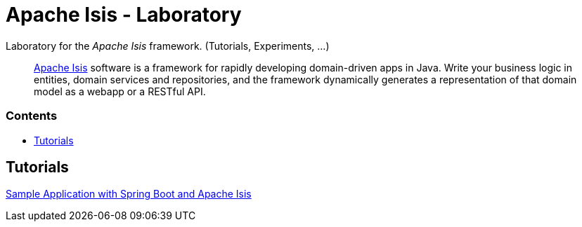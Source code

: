 = Apache Isis - Laboratory
:toc:
:toc-title: pass:[<h3>Contents</h3>]
:toc-placement!:

Laboratory for the _Apache Isis_ framework. (Tutorials, Experiments, ...)
____
http://isis.apache.org[Apache Isis] software is a framework for rapidly developing domain-driven apps in Java.
Write your business logic in entities, domain services and repositories, and the framework dynamically generates a representation of that domain model as a webapp or a RESTful API.
____

toc::[]

== Tutorials

xref:adoc/spring-data-with-apache-isis-get-started.adoc[Sample Application with Spring Boot and Apache Isis]